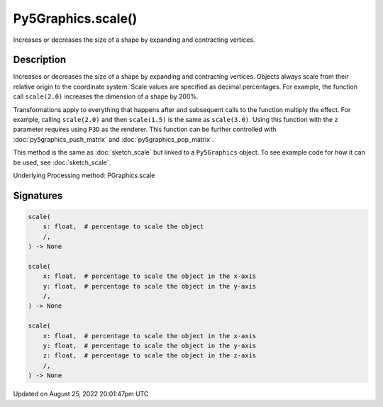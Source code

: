 Py5Graphics.scale()
===================

Increases or decreases the size of a shape by expanding and contracting vertices.

Description
-----------

Increases or decreases the size of a shape by expanding and contracting vertices. Objects always scale from their relative origin to the coordinate system. Scale values are specified as decimal percentages. For example, the function call ``scale(2.0)`` increases the dimension of a shape by 200%.

Transformations apply to everything that happens after and subsequent calls to the function multiply the effect. For example, calling ``scale(2.0)`` and then ``scale(1.5)`` is the same as ``scale(3.0)``. Using this function with the ``z`` parameter requires using ``P3D`` as the renderer. This function can be further controlled with :doc:`py5graphics_push_matrix` and :doc:`py5graphics_pop_matrix`.

This method is the same as :doc:`sketch_scale` but linked to a ``Py5Graphics`` object. To see example code for how it can be used, see :doc:`sketch_scale`.

Underlying Processing method: PGraphics.scale

Signatures
------

.. code:: python

    scale(
        s: float,  # percentage to scale the object
        /,
    ) -> None

    scale(
        x: float,  # percentage to scale the object in the x-axis
        y: float,  # percentage to scale the object in the y-axis
        /,
    ) -> None

    scale(
        x: float,  # percentage to scale the object in the x-axis
        y: float,  # percentage to scale the object in the y-axis
        z: float,  # percentage to scale the object in the z-axis
        /,
    ) -> None
Updated on August 25, 2022 20:01:47pm UTC

